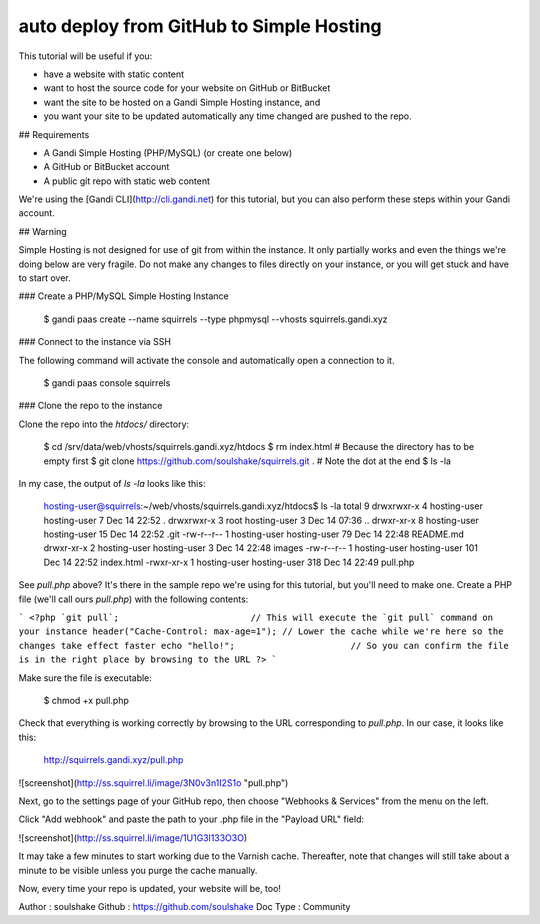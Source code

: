 auto deploy from GitHub to Simple Hosting
=========================================

This tutorial will be useful if you:

* have a website with static content
* want to host the source code for your website on GitHub or BitBucket
* want the site to be hosted on a Gandi Simple Hosting instance, and 
* you want your site to be updated automatically any time changed are pushed to the repo.

## Requirements

* A Gandi Simple Hosting (PHP/MySQL) (or create one below)
* A GitHub or BitBucket account
* A public git repo with static web content

We're using the [Gandi CLI](http://cli.gandi.net) for this tutorial, but you can also perform these steps within your Gandi account.

## Warning

Simple Hosting is not designed for use of git from within the instance. It only partially works and even the things we're doing below are very fragile. Do not make any changes to files directly on your instance, or you will get stuck and have to start over.

### Create a PHP/MySQL Simple Hosting Instance

    $ gandi paas create --name squirrels --type phpmysql --vhosts squirrels.gandi.xyz

### Connect to the instance via SSH

The following command will activate the console and automatically open a connection to it.

    $ gandi paas console squirrels

### Clone the repo to the instance

Clone the repo into the `htdocs/` directory:

    $ cd /srv/data/web/vhosts/squirrels.gandi.xyz/htdocs
    $ rm index.html                                               # Because the directory has to be empty first
    $ git clone https://github.com/soulshake/squirrels.git .      # Note the dot at the end
    $ ls -la

In my case, the output of `ls -la` looks like this:

    hosting-user@squirrels:~/web/vhosts/squirrels.gandi.xyz/htdocs$ ls -la
    total 9
    drwxrwxr-x 4 hosting-user hosting-user   7 Dec 14 22:52 .
    drwxrwxr-x 3 root         hosting-user   3 Dec 14 07:36 ..
    drwxr-xr-x 8 hosting-user hosting-user  15 Dec 14 22:52 .git
    -rw-r--r-- 1 hosting-user hosting-user  79 Dec 14 22:48 README.md
    drwxr-xr-x 2 hosting-user hosting-user   3 Dec 14 22:48 images
    -rw-r--r-- 1 hosting-user hosting-user 101 Dec 14 22:52 index.html
    -rwxr-xr-x 1 hosting-user hosting-user 318 Dec 14 22:49 pull.php

See `pull.php` above? It's there in the sample repo we're using for this tutorial, but you'll need to make one.
Create a PHP file (we'll call ours `pull.php`) with the following contents:

```
<?php
`git pull`;                         // This will execute the `git pull` command on your instance
header("Cache-Control: max-age=1"); // Lower the cache while we're here so the changes take effect faster
echo "hello!";                      // So you can confirm the file is in the right place by browsing to the URL
?>
```

Make sure the file is executable:

    $ chmod +x pull.php

Check that everything is working correctly by browsing to the URL corresponding to `pull.php`. In our case, it looks like this:

    http://squirrels.gandi.xyz/pull.php

![screenshot](http://ss.squirrel.li/image/3N0v3n1I2S1o "pull.php")

Next, go to the settings page of your GitHub repo, then choose "Webhooks & Services" from the menu on the left.

Click "Add webhook" and paste the path to your .php file in the "Payload URL" field:

![screenshot](http://ss.squirrel.li/image/1U1G3l133O3O)

It may take a few minutes to start working due to the Varnish cache. Thereafter, note that changes will still take about a minute to be visible unless you purge the cache manually.

Now, every time your repo is updated, your website will be, too!

Author : soulshake
Github : https://github.com/soulshake
Doc Type : Community